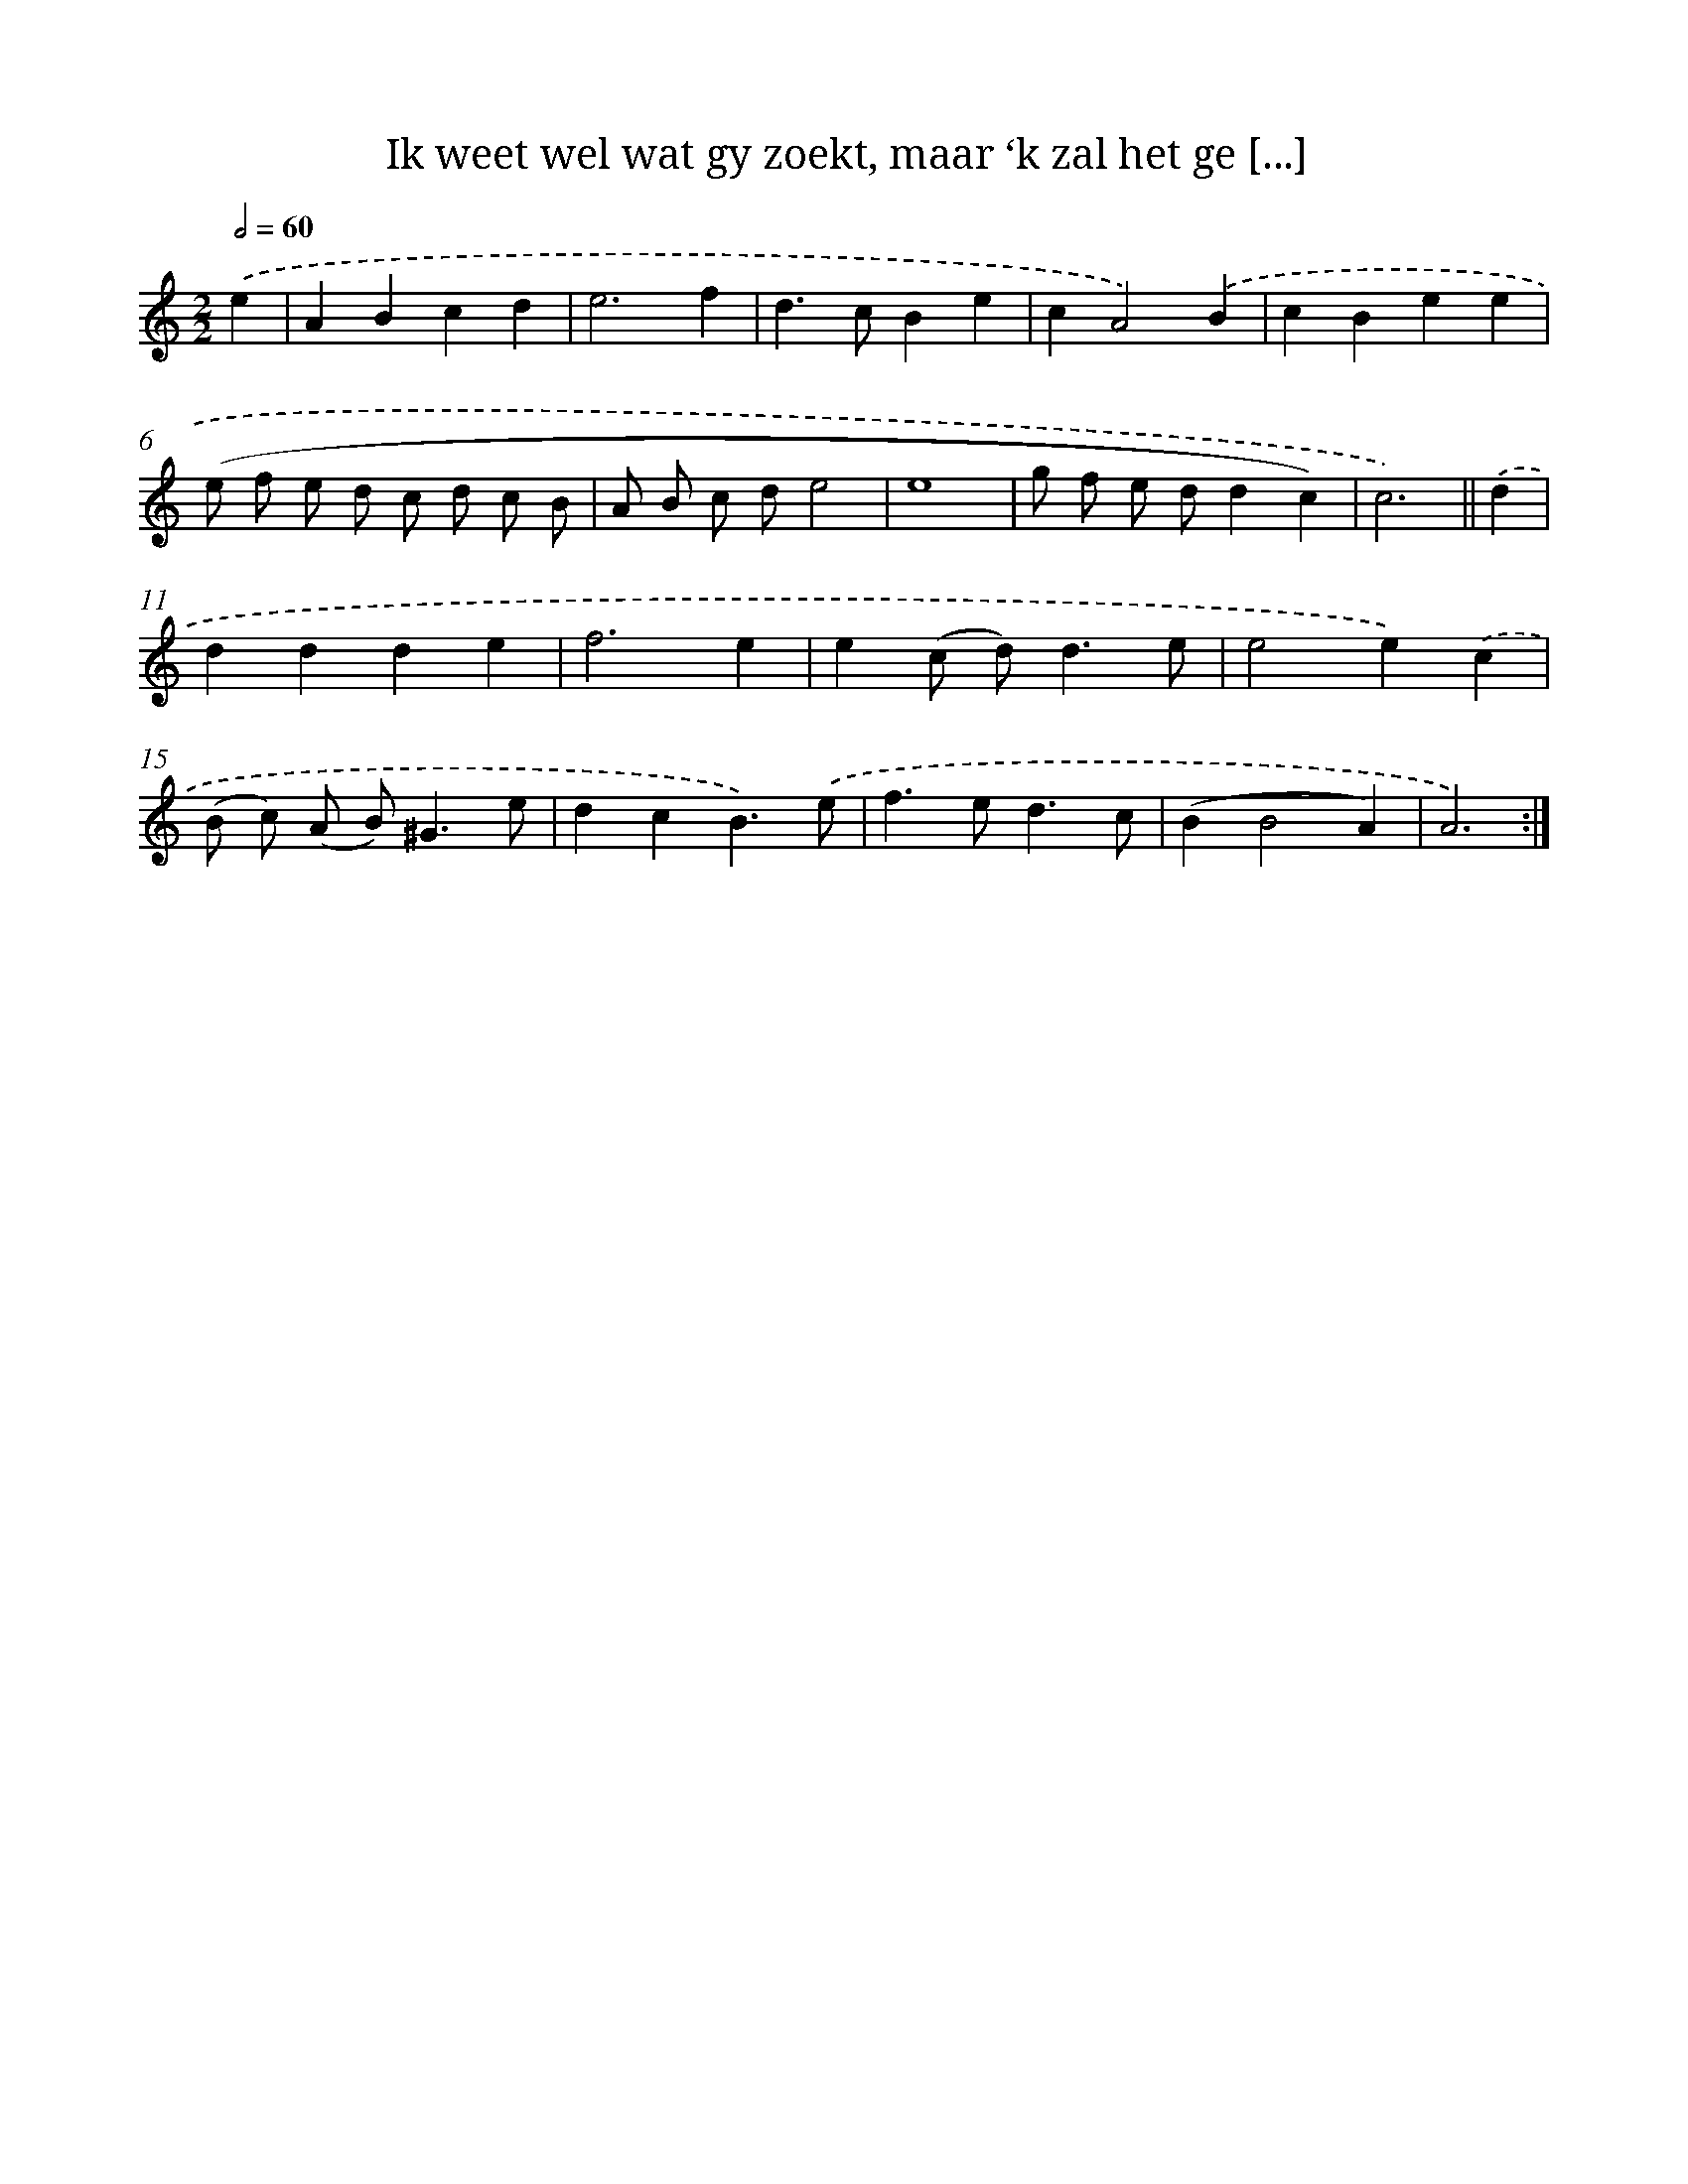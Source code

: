 X: 16146
T: Ik weet wel wat gy zoekt, maar ‘k zal het ge [...]
%%abc-version 2.0
%%abcx-abcm2ps-target-version 5.9.1 (29 Sep 2008)
%%abc-creator hum2abc beta
%%abcx-conversion-date 2018/11/01 14:38:00
%%humdrum-veritas 1211102405
%%humdrum-veritas-data 465119030
%%continueall 1
%%barnumbers 0
L: 1/4
M: 2/2
Q: 1/2=60
K: C clef=treble
.('e [I:setbarnb 1]|
ABcd |
e3f |
d>cBe |
cA2).('B |
cBee |
(e/ f/ e/ d/ c/ d/ c/ B/ |
A/ B/ c/ d/e2 |
e4 |
g/ f/ e/ d/dc) |
c3) ||
.('d [I:setbarnb 11]|
ddde |
f3e |
e(c/ d<)de/ |
e2e).('c |
(B/ c/) (A/ B<)^Ge/ |
dcB3/).('e/ |
f>ed3/c/ |
(BB2A) |
A3) :|]

